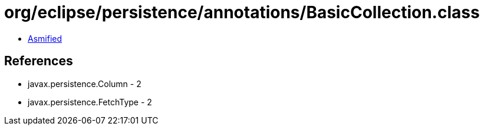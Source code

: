 = org/eclipse/persistence/annotations/BasicCollection.class

 - link:BasicCollection-asmified.java[Asmified]

== References

 - javax.persistence.Column - 2
 - javax.persistence.FetchType - 2
